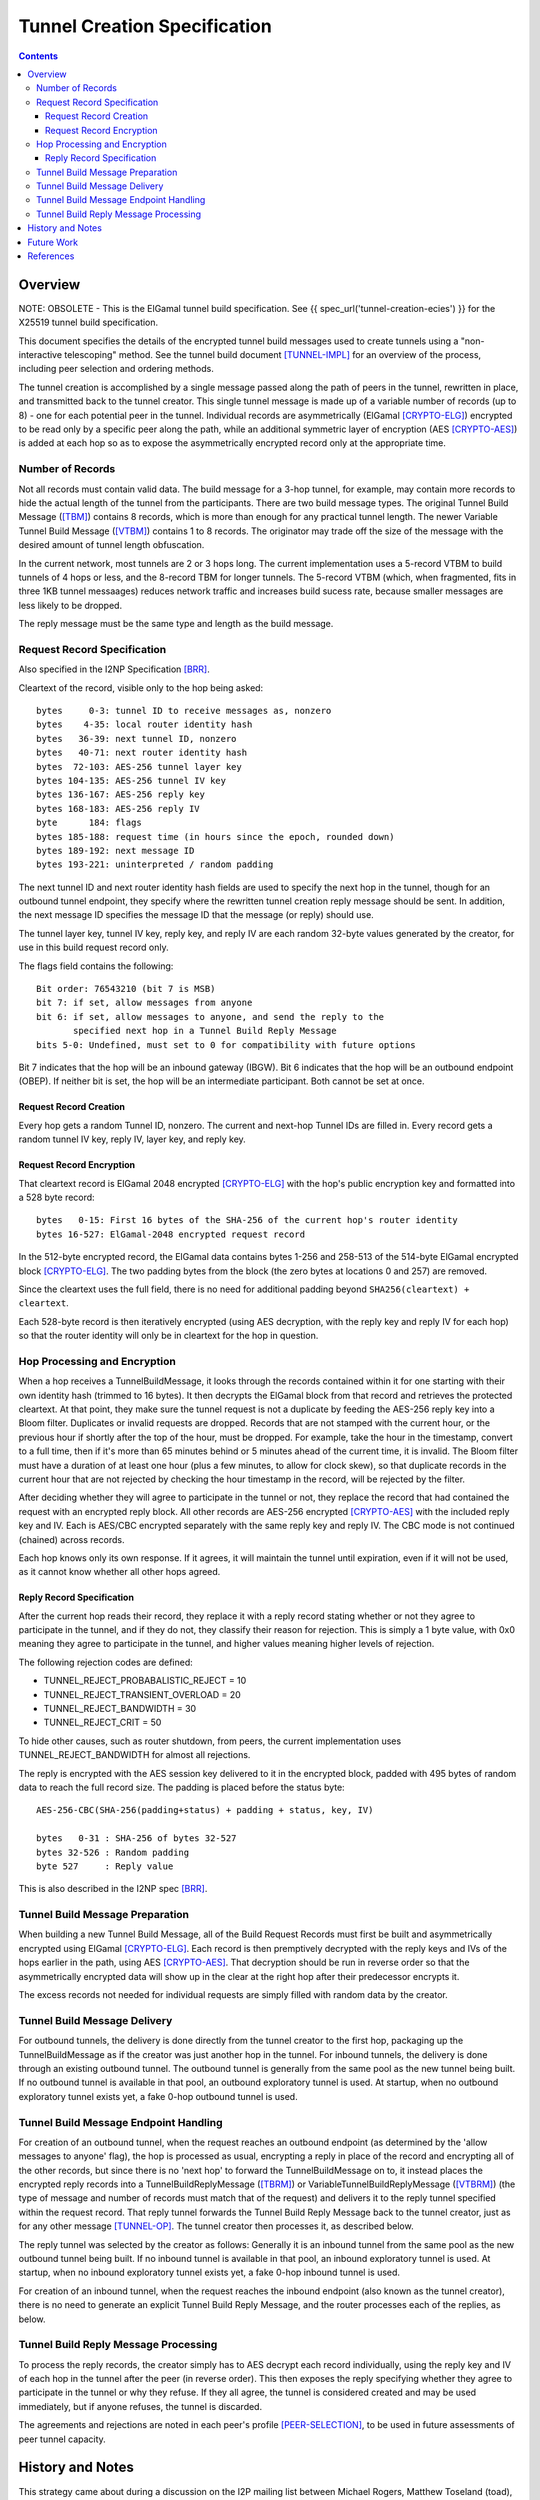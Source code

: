 =============================
Tunnel Creation Specification
=============================
.. meta::
    :category: Design
    :lastupdated: 2025-05
    :accuratefor: 0.9.66

.. contents::


.. _tunnelCreate.overview:

Overview
========

NOTE: OBSOLETE - This is the ElGamal tunnel build specification.
See {{ spec_url('tunnel-creation-ecies') }} for the X25519 tunnel build specification.

This document specifies the details of the encrypted tunnel build messages used
to create tunnels using a "non-interactive telescoping" method.  See the tunnel
build document [TUNNEL-IMPL]_ for an overview of the process, including peer
selection and ordering methods.

The tunnel creation is accomplished by a single message passed along the path
of peers in the tunnel, rewritten in place, and transmitted back to the tunnel
creator.  This single tunnel message is made up of a variable number of records
(up to 8) - one for each potential peer in the tunnel.   Individual records are
asymmetrically (ElGamal [CRYPTO-ELG]_) encrypted to be read only by a specific
peer along the path, while an additional symmetric layer of encryption (AES
[CRYPTO-AES]_) is added at each hop so as to expose the asymmetrically
encrypted record only at the appropriate time.

.. _number:

Number of Records
-----------------

Not all records must contain valid data.  The build message for a 3-hop tunnel,
for example, may contain more records to hide the actual length of the tunnel
from the participants.  There are two build message types. The original Tunnel
Build Message ([TBM]_) contains 8 records, which is more than enough for any
practical tunnel length.  The newer Variable Tunnel Build Message ([VTBM]_)
contains 1 to 8 records. The originator may trade off the size of the message
with the desired amount of tunnel length obfuscation.

In the current network, most tunnels are 2 or 3 hops long.  The current
implementation uses a 5-record VTBM to build tunnels of 4 hops or less, and the
8-record TBM for longer tunnels.  The 5-record VTBM (which, when fragmented,
fits in three 1KB tunnel messaages) reduces network traffic and increases
build sucess rate, because smaller messages are less likely to be dropped.

The reply message must be the same type and length as the build message.

.. _tunnelCreate.requestRecord:

Request Record Specification
----------------------------

Also specified in the I2NP Specification [BRR]_.

Cleartext of the record, visible only to the hop being asked::

  bytes     0-3: tunnel ID to receive messages as, nonzero
  bytes    4-35: local router identity hash
  bytes   36-39: next tunnel ID, nonzero
  bytes   40-71: next router identity hash
  bytes  72-103: AES-256 tunnel layer key
  bytes 104-135: AES-256 tunnel IV key
  bytes 136-167: AES-256 reply key
  bytes 168-183: AES-256 reply IV
  byte      184: flags
  bytes 185-188: request time (in hours since the epoch, rounded down)
  bytes 189-192: next message ID
  bytes 193-221: uninterpreted / random padding

The next tunnel ID and next router identity hash fields are used to specify the
next hop in the tunnel, though for an outbound tunnel endpoint, they specify
where the rewritten tunnel creation reply message should be sent.  In addition,
the next message ID specifies the message ID that the message (or reply) should
use.

The tunnel layer key, tunnel IV key, reply key, and reply IV are each random
32-byte values generated by the creator, for use in this build request record
only.

The flags field contains the following::

 Bit order: 76543210 (bit 7 is MSB)
 bit 7: if set, allow messages from anyone
 bit 6: if set, allow messages to anyone, and send the reply to the
        specified next hop in a Tunnel Build Reply Message
 bits 5-0: Undefined, must set to 0 for compatibility with future options

Bit 7 indicates that the hop will be an inbound gateway (IBGW).  Bit 6
indicates that the hop will be an outbound endpoint (OBEP).  If neither bit is
set, the hop will be an intermediate participant.  Both cannot be set at once.

Request Record Creation
```````````````````````
Every hop gets a random Tunnel ID, nonzero.
The current and next-hop Tunnel IDs are filled in.
Every record gets a random tunnel IV key, reply IV, layer key, and reply key.

.. _encryption:

Request Record Encryption
`````````````````````````
That cleartext record is ElGamal 2048 encrypted [CRYPTO-ELG]_ with the hop's
public encryption key and formatted into a 528 byte record::

  bytes   0-15: First 16 bytes of the SHA-256 of the current hop's router identity
  bytes 16-527: ElGamal-2048 encrypted request record

In the 512-byte encrypted record, the ElGamal data contains bytes 1-256 and
258-513 of the 514-byte ElGamal encrypted block [CRYPTO-ELG]_.  The two padding
bytes from the block (the zero bytes at locations 0 and 257) are removed.

Since the cleartext uses the full field, there is no need for additional
padding beyond ``SHA256(cleartext) + cleartext``.

Each 528-byte record is then iteratively encrypted (using AES decryption, with
the reply key and reply IV for each hop) so that the router identity will only
be in cleartext for the hop in question.

.. _tunnelCreate.hopProcessing:

Hop Processing and Encryption
-----------------------------

When a hop receives a TunnelBuildMessage, it looks through the records
contained within it for one starting with their own identity hash (trimmed to
16 bytes).  It then decrypts the ElGamal block from that record and retrieves
the protected cleartext.  At that point, they make sure the tunnel request is
not a duplicate by feeding the AES-256 reply key into a Bloom filter.
Duplicates or invalid requests are dropped. Records that are not stamped with
the current hour, or the previous hour if shortly after the top of the hour,
must be dropped. For example, take the hour in the timestamp, convert to a full
time, then if it's more than 65 minutes behind or 5 minutes ahead of the current
time, it is invalid. The Bloom filter must have a duration of at least one hour
(plus a few minutes, to allow for clock skew), so that duplicate records in the
current hour that are not rejected by checking the hour timestamp in the record,
will be rejected by the filter.

After deciding whether they will agree to participate in the tunnel or not,
they replace the record that had contained the request with an encrypted reply
block.  All other records are AES-256 encrypted [CRYPTO-AES]_ with the included
reply key and IV. Each is AES/CBC encrypted separately with the same reply key
and reply IV.  The CBC mode is not continued (chained) across records.

Each hop knows only its own response.  If it agrees, it will maintain the
tunnel until expiration, even if it will not be used, as it cannot know whether
all other hops agreed.

.. _tunnelCreate.replyRecord:

Reply Record Specification
``````````````````````````
After the current hop reads their record, they replace it with a reply record
stating whether or not they agree to participate in the tunnel, and if they do
not, they classify their reason for rejection.  This is simply a 1 byte value,
with 0x0 meaning they agree to participate in the tunnel, and higher values
meaning higher levels of rejection.

The following rejection codes are defined:

* TUNNEL_REJECT_PROBABALISTIC_REJECT = 10
* TUNNEL_REJECT_TRANSIENT_OVERLOAD = 20
* TUNNEL_REJECT_BANDWIDTH = 30
* TUNNEL_REJECT_CRIT = 50

To hide other causes, such as router shutdown, from peers, the current
implementation uses TUNNEL_REJECT_BANDWIDTH for almost all rejections.

The reply is encrypted with the AES session key delivered to it in the
encrypted block, padded with 495 bytes of random data to reach the full record
size.  The padding is placed before the status byte::

  AES-256-CBC(SHA-256(padding+status) + padding + status, key, IV)

  bytes   0-31 : SHA-256 of bytes 32-527
  bytes 32-526 : Random padding
  byte 527     : Reply value

This is also described in the I2NP spec [BRR]_.

.. _tunnelCreate.requestPreparation:

Tunnel Build Message Preparation
--------------------------------

When building a new Tunnel Build Message, all of the Build Request Records must
first be built and asymmetrically encrypted using ElGamal [CRYPTO-ELG]_.  Each
record is then premptively decrypted with the reply keys and IVs of the hops
earlier in the path, using AES [CRYPTO-AES]_.  That decryption should be run in
reverse order so that the asymmetrically encrypted data will show up in the
clear at the right hop after their predecessor encrypts it.

The excess records not needed for individual requests are simply filled with
random data by the creator.

.. _tunnelCreate.requestDelivery:

Tunnel Build Message Delivery
-----------------------------

For outbound tunnels, the delivery is done directly from the tunnel creator to
the first hop, packaging up the TunnelBuildMessage as if the creator was just
another hop in the tunnel.  For inbound tunnels, the delivery is done through
an existing outbound tunnel.  The outbound tunnel is generally from the same
pool as the new tunnel being built.  If no outbound tunnel is available in that
pool, an outbound exploratory tunnel is used.  At startup, when no outbound
exploratory tunnel exists yet, a fake 0-hop outbound tunnel is used.

.. _tunnelCreate.endpointHandling:

Tunnel Build Message Endpoint Handling
--------------------------------------

For creation of an outbound tunnel, when the request reaches an outbound
endpoint (as determined by the 'allow messages to anyone' flag), the hop is
processed as usual, encrypting a reply in place of the record and encrypting
all of the other records, but since there is no 'next hop' to forward the
TunnelBuildMessage on to, it instead places the encrypted reply records into a
TunnelBuildReplyMessage ([TBRM]_) or VariableTunnelBuildReplyMessage ([VTBRM]_)
(the type of message and number of records must match that of the request) and
delivers it to the reply tunnel specified within the request record.  That
reply tunnel forwards the Tunnel Build Reply Message back to the tunnel
creator, just as for any other message [TUNNEL-OP]_.  The tunnel creator then
processes it, as described below.

The reply tunnel was selected by the creator as follows: Generally it is an
inbound tunnel from the same pool as the new outbound tunnel being built.  If
no inbound tunnel is available in that pool, an inbound exploratory tunnel is
used.  At startup, when no inbound exploratory tunnel exists yet, a fake 0-hop
inbound tunnel is used.

For creation of an inbound tunnel, when the request reaches the inbound
endpoint (also known as the tunnel creator), there is no need to generate an
explicit Tunnel Build Reply Message, and the router processes each of the
replies, as below.

.. _tunnelCreate.replyProcessing:

Tunnel Build Reply Message Processing
-------------------------------------

To process the reply records, the creator simply has to AES decrypt each record
individually, using the reply key and IV of each hop in the tunnel after the
peer (in reverse order).  This then exposes the reply specifying whether they
agree to participate in the tunnel or why they refuse.  If they all agree, the
tunnel is considered created and may be used immediately, but if anyone
refuses, the tunnel is discarded.

The agreements and rejections are noted in each peer's profile
[PEER-SELECTION]_, to be used in future assessments of peer tunnel capacity.


.. _tunnelCreate.notes:

History and Notes
=================

This strategy came about during a discussion on the I2P mailing list between
Michael Rogers, Matthew Toseland (toad), and jrandom regarding the predecessor
attack.  See [TUNBUILD-SUMMARY]_, [TUNBUILD-REASONING]_.  It was introduced in
release 0.6.1.10 on 2006-02-16, which was the last time a
non-backward-compatible change was made in I2P.

Notes:

* This design does not prevent two hostile peers within a tunnel from
  tagging one or more request or reply records to detect that they are within
  the same tunnel, but doing so can be detected by the tunnel creator when
  reading the reply, causing the tunnel to be marked as invalid.

* This design does not include a proof of work on the asymmetrically
  encrypted section, though the 16 byte identity hash could be cut in half with
  the latter replaced by a hashcash function of up to 2^64 cost.

* This design alone does not prevent two hostile peers within a tunnel from
  using timing information to determine whether they are in the same tunnel.
  The use of batched and synchronized request delivery could help (batching up
  requests and sending them off on the (ntp-synchronized) minute).  However,
  doing so lets peers 'tag' the requests by delaying them and detecting the
  delay later in the tunnel, though perhaps dropping requests not delivered in
  a small window would work (though doing that would require a high degree of
  clock synchronization).  Alternately, perhaps individual hops could inject a
  random delay before forwarding on the request?

* Are there any nonfatal methods of tagging the request?

* The timestamp with a one-hour resolution is used for replay prevention. The
  constraint was not enforced until release 0.9.16.


.. _future:

Future Work
===========

* In the current implementation, the originator leaves one record empty
  for itself. Thus a message of n records can only build a tunnel of n-1 hops.
  This appears to be necessary for inbound tunnels (where the next-to-last hop
  can see the hash prefix for the next hop), but not for outbound tunnels.
  This is to be researched and verified.  If it is possible to use the
  remaining record without compromising anonymity, we should do so.

* Further analysis of possible tagging and timing attacks described in the
  above notes.

* Use only VTBM; do not select old peers that don't support it.

* The Build Request Record does not specify a tunnel lifetime or expiration;
  each hop expires the tunnel after 10 minutes, which is a network-wide
  hardcoded constant.  We could use a bit in the flag field and take 4 (or 8)
  bytes out of the padding to specify a lifetime or expiration.  The requestor
  would only specify this option if all participants supported it.


.. _ref:

References
==========

.. [BRR]
    {{ ctags_url('BuildRequestRecord') }}

.. [CRYPTO-AES]
    {{ site_url('docs/how/cryptography', True) }}#AES

.. [CRYPTO-ELG]
    {{ site_url('docs/how/cryptography', True) }}#elgamal

.. [HASHING-IT-OUT]
    http://www-users.cs.umn.edu/~hopper/hashing_it_out.pdf

.. [PEER-SELECTION]
    {{ site_url('docs/how/peer-selection', True) }}

.. [PREDECESSOR]
    http://forensics.umass.edu/pubs/wright-tissec.pdf

.. [PREDECESSOR-2008]
    http://forensics.umass.edu/pubs/wright.tissec.2008.pdf

.. [TBM]
    {{ ctags_url('TunnelBuild') }}

.. [TBRM]
    {{ ctags_url('TunnelBuildReply') }}

.. [TUNBUILD-REASONING]
    http://zzz.i2p/archive/2005-10/msg00129.html

.. [TUNBUILD-SUMMARY]
    http://zzz.i2p/archive/2005-10/msg00138.html

.. [TUNNEL-IMPL]
    {{ site_url('docs/tunnels/implementation', True) }}

.. [TUNNEL-OP]
    {{ site_url('docs/tunnels/implementation', True) }}#tunnel.operation

.. [VTBM]
    {{ ctags_url('VariableTunnelBuild') }}

.. [VTBRM]
    {{ ctags_url('VariableTunnelBuildReply') }}
